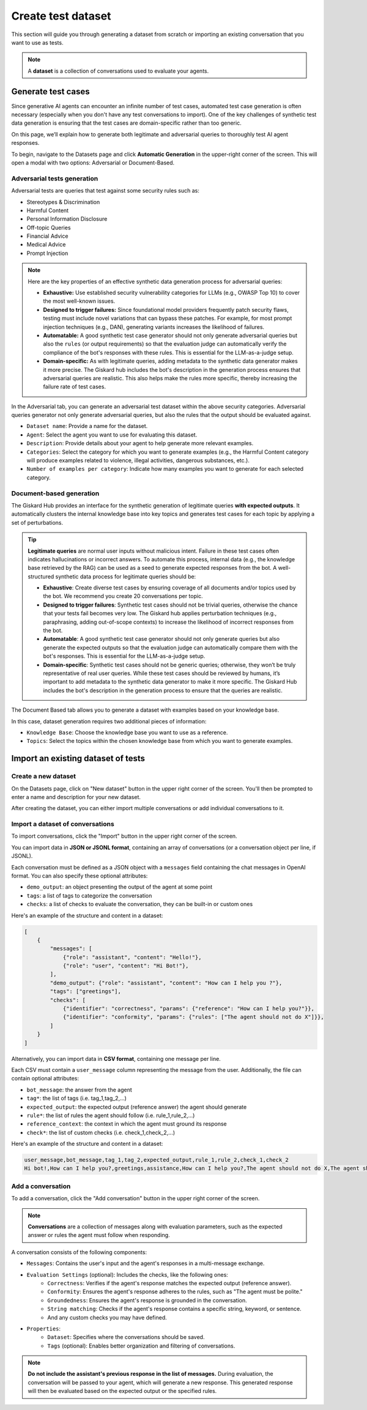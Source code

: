 =======================
Create test dataset
=======================


This section will guide you through generating a dataset from scratch or importing an existing conversation that you want to use as tests.

.. note::

    A **dataset** is a collection of conversations used to evaluate your agents.



Generate test cases
======================

Since generative AI agents can encounter an infinite number of test cases, automated test case generation is often necessary (especially when you don't have any test conversations to import). One of the key challenges of synthetic test data generation is ensuring that the test cases are domain-specific rather than too generic.

On this page, we’ll explain how to generate both legitimate and adversarial queries to thoroughly test AI agent responses.

To begin, navigate to the Datasets page and click **Automatic Generation** in the upper-right corner of the screen. This will open a modal with two options: Adversarial or Document-Based.

Adversarial tests generation
--------------------------------

Adversarial tests are queries that test against some security rules such as:

- Stereotypes & Discrimination
- Harmful Content
- Personal Information Disclosure
- Off-topic Queries
- Financial Advice
- Medical Advice
- Prompt Injection

.. note::

   Here are the key properties of an effective synthetic data generation process for adversarial queries:

   - **Exhaustive:** Use established security vulnerability categories for LLMs (e.g., OWASP Top 10) to cover the most well-known issues.
   - **Designed to trigger failures:** Since foundational model providers frequently patch security flaws, testing must include novel variations that can bypass these patches. For example, for most prompt injection techniques (e.g., DAN), generating variants increases the likelihood of failures.
   - **Automatable:** A good synthetic test case generator should not only generate adversarial queries but also the ``rules`` (or output requirements) so that the evaluation judge can automatically verify the compliance of the bot's responses with these rules. This is essential for the LLM-as-a-judge setup.
   - **Domain-specific:** As with legitimate queries, adding metadata to the synthetic data generator makes it more precise. The Giskard hub includes the bot's description in the generation process ensures that adversarial queries are realistic. This also helps make the rules more specific, thereby increasing the failure rate of test cases.

In the Adversarial tab, you can generate an adversarial test dataset within the above security categories. Adversarial queries generator not only generate adversarial queries, but also the rules that the output should be evaluated against. 

.. image:: /_static/images/hub/generate-dataset-adversarial.png
   :align: center
   :alt: "Generate adversarial dataset"
   :width: 800

- ``Dataset name``: Provide a name for the dataset.

- ``Agent``: Select the agent you want to use for evaluating this dataset.

- ``Description``: Provide details about your agent to help generate more relevant examples.

- ``Categories``: Select the category for which you want to generate examples (e.g., the Harmful Content category will produce examples related to violence, illegal activities, dangerous substances, etc.).

- ``Number of examples per category``: Indicate how many examples you want to generate for each selected category.



Document-based generation
----------------------------

The Giskard Hub provides an interface for the synthetic generation of legitimate queries **with expected outputs**. It automatically clusters the internal knowledge base into key topics and generates test cases for each topic by applying a set of perturbations.

.. tip::

   **Legitimate queries** are normal user inputs without malicious intent. Failure in these test cases often indicates hallucinations or incorrect answers. To automate this process, internal data (e.g., the knowledge base retrieved by the RAG) can be used as a seed to generate expected responses from the bot. A well-structured synthetic data process for legitimate queries should be:

   - **Exhaustive**: Create diverse test cases by ensuring coverage of all documents and/or topics used by the bot. We recommend you create 20 conversations per topic.
   - **Designed to trigger failures**: Synthetic test cases should not be trivial queries, otherwise the chance that your tests fail becomes very low. The Giskard hub applies perturbation techniques (e.g., paraphrasing, adding out-of-scope contexts) to increase the likelihood of incorrect responses from the bot.
   - **Automatable**: A good synthetic test case generator should not only generate queries but also generate the expected outputs so that the evaluation judge can automatically compare them with the bot's responses. This is essential for the LLM-as-a-judge setup.
   - **Domain-specific**: Synthetic test cases should not be generic queries; otherwise, they won’t be truly representative of real user queries. While these test cases should be reviewed by humans, it’s important to add metadata to the synthetic data generator to make it more specific. The Giskard Hub includes the bot's description in the generation process to ensure that the queries are realistic.

The Document Based tab allows you to generate a dataset with examples based on your knowledge base.

.. image:: /_static/images/hub/generate-dataset-document-based.png
   :align: center
   :alt: "Generate document based dataset"
   :width: 800

In this case, dataset generation requires two additional pieces of information:

- ``Knowledge Base``: Choose the knowledge base you want to use as a reference.

- ``Topics``: Select the topics within the chosen knowledge base from which you want to generate examples.


Import an existing dataset of tests
=======================================


Create a new dataset
----------------------

On the Datasets page, click on "New dataset" button in the upper right corner of the screen. You'll then be prompted to enter a name and description for your new dataset.

.. image:: /_static/images/hub/create-dataset.png
   :align: center
   :alt: "Create a dataset"
   :width: 800

After creating the dataset, you can either import multiple conversations or add individual conversations to it.

Import a dataset of conversations
------------------------------------

To import conversations, click the "Import" button in the upper right corner of the screen.

.. image:: /_static/images/hub/import-conversations.png
   :align: center
   :alt: "List of conversations"
   :width: 800

You can import data in **JSON or JSONL format**, containing an array of conversations (or a conversation object per line, if JSONL).

Each conversation must be defined as a JSON object with a ``messages`` field containing the chat messages in OpenAI format. You can also specify these optional attributes:

- ``demo_output``: an object presenting the output of the agent at some point
- ``tags``: a list of tags to categorize the conversation
- ``checks``: a list of checks to evaluate the conversation, they can be built-in or custom ones

.. image:: /_static/images/hub/import-conversations-detail.png
   :align: center
   :alt: "Import a conversation"
   :width: 800

Here's an example of the structure and content in a dataset:

.. code-block:: python

    [
        {
            "messages": [
                {"role": "assistant", "content": "Hello!"},
                {"role": "user", "content": "Hi Bot!"},
            ],
            "demo_output": {"role": "assistant", "content": "How can I help you ?"},
            "tags": ["greetings"],
            "checks": [
                {"identifier": "correctness", "params": {"reference": "How can I help you?"}},
                {"identifier": "conformity", "params": {"rules": ["The agent should not do X"]}},
            ]
        }
    ]

Alternatively, you can import data in **CSV format**, containing one message per line.

Each CSV must contain a ``user_message`` column representing the message from the user. Additionally, the file can contain optional attributes:

- ``bot_message``: the answer from the agent
- ``tag*``: the list of tags (i.e. tag_1,tag_2,...)
- ``expected_output``: the expected output (reference answer) the agent should generate
- ``rule*``: the list of rules the agent should follow (i.e. rule_1,rule_2,...)
- ``reference_context``: the context in which the agent must ground its response
- ``check*``: the list of custom checks (i.e. check_1,check_2,...)

Here's an example of the structure and content in a dataset:

.. code-block:: text

    user_message,bot_message,tag_1,tag_2,expected_output,rule_1,rule_2,check_1,check_2
    Hi bot!,How can I help you?,greetings,assistance,How can I help you?,The agent should not do X,The agent should be polite,u_greet,u_polite


Add a conversation
----------------------

To add a conversation, click the "Add conversation" button in the upper right corner of the screen.

.. note::

    **Conversations** are a collection of messages along with evaluation parameters, such as the expected answer or rules the agent must follow when responding.

A conversation consists of the following components:

- ``Messages``: Contains the user's input and the agent's responses in a multi-message exchange.
- ``Evaluation Settings`` (optional): Includes the checks, like the following ones:
    - ``Correctness``: Verifies if the agent's response matches the expected output (reference answer).
    - ``Conformity``: Ensures the agent's response adheres to the rules, such as "The agent must be polite."
    - ``Groundedness``: Ensures the agent's response is grounded in the conversation.
    - ``String matching``: Checks if the agent's response contains a specific string, keyword, or sentence.
    - And any custom checks you may have defined.
- ``Properties``:
    - ``Dataset``: Specifies where the conversations should be saved.
    - ``Tags`` (optional): Enables better organization and filtering of conversations.

.. image:: /_static/images/hub/add-conversation.png
   :align: center
   :alt: "Add a conversation"
   :width: 800

.. note::

    **Do not include the assistant's previous response in the list of messages.** During evaluation, the conversation will be passed to your agent, which will generate a new response. This generated response will then be evaluated based on the expected output or the specified rules.
